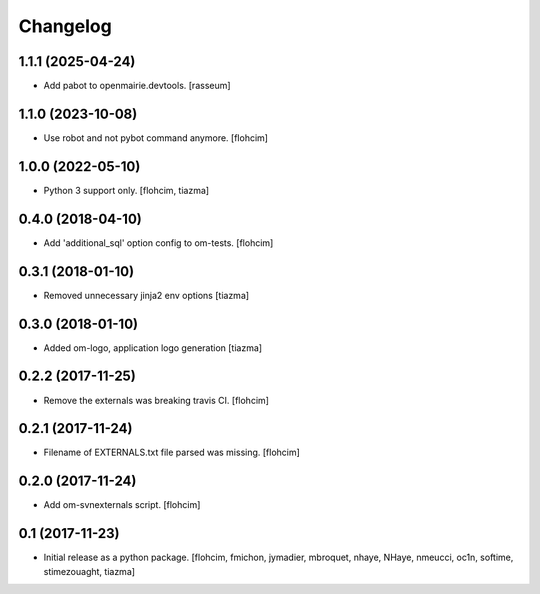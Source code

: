 Changelog
=========

1.1.1 (2025-04-24)
------------------

- Add pabot to openmairie.devtools.
  [rasseum]


1.1.0 (2023-10-08)
------------------

- Use robot and not pybot command anymore.
  [flohcim]


1.0.0 (2022-05-10)
------------------

- Python 3 support only.
  [flohcim, tiazma]


0.4.0 (2018-04-10)
------------------

- Add 'additional_sql' option config to om-tests.
  [flohcim]


0.3.1 (2018-01-10)
------------------

- Removed unnecessary jinja2 env options
  [tiazma]


0.3.0 (2018-01-10)
------------------

- Added om-logo, application logo generation
  [tiazma]


0.2.2 (2017-11-25)
------------------

- Remove the externals was breaking travis CI.
  [flohcim]

0.2.1 (2017-11-24)
------------------

- Filename of EXTERNALS.txt file parsed was missing.
  [flohcim]

0.2.0 (2017-11-24)
------------------

- Add om-svnexternals script.
  [flohcim]


0.1 (2017-11-23)
----------------

- Initial release as a python package.
  [flohcim, fmichon, jymadier, mbroquet, nhaye, NHaye, nmeucci, oc1n, softime,
  stimezouaght, tiazma]

